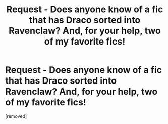 #+TITLE: Request - Does anyone know of a fic that has Draco sorted into Ravenclaw? And, for your help, two of my favorite fics!

* Request - Does anyone know of a fic that has Draco sorted into Ravenclaw? And, for your help, two of my favorite fics!
:PROPERTIES:
:Score: 1
:DateUnix: 1329881755.0
:DateShort: 2012-Feb-22
:END:
[removed]

